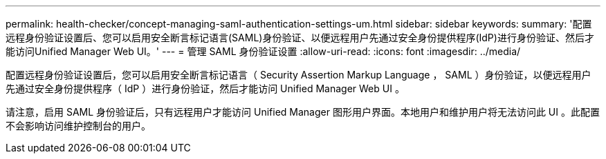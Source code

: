 ---
permalink: health-checker/concept-managing-saml-authentication-settings-um.html 
sidebar: sidebar 
keywords:  
summary: '配置远程身份验证设置后、您可以启用安全断言标记语言(SAML)身份验证、以便远程用户先通过安全身份提供程序(IdP)进行身份验证、然后才能访问Unified Manager Web UI。' 
---
= 管理 SAML 身份验证设置
:allow-uri-read: 
:icons: font
:imagesdir: ../media/


[role="lead"]
配置远程身份验证设置后，您可以启用安全断言标记语言（ Security Assertion Markup Language ， SAML ）身份验证，以便远程用户先通过安全身份提供程序（ IdP ）进行身份验证，然后才能访问 Unified Manager Web UI 。

请注意，启用 SAML 身份验证后，只有远程用户才能访问 Unified Manager 图形用户界面。本地用户和维护用户将无法访问此 UI 。此配置不会影响访问维护控制台的用户。
